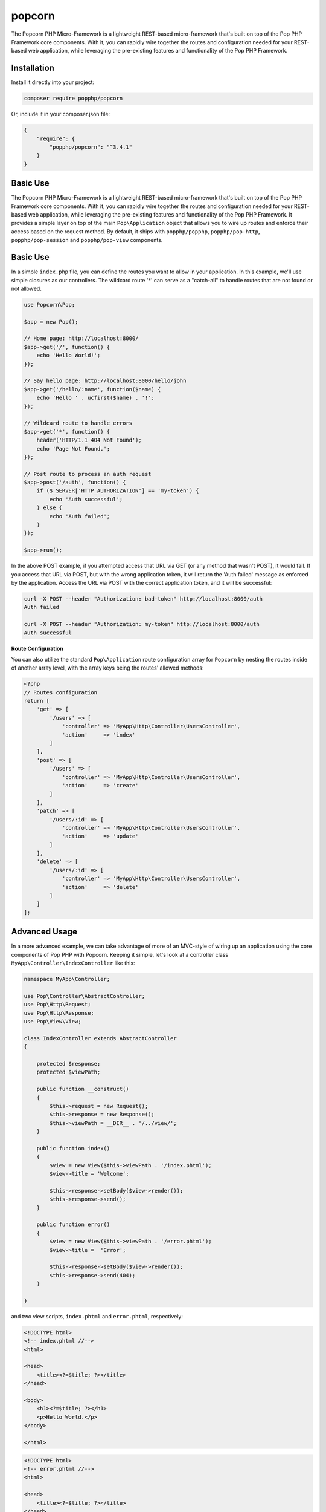 popcorn
=======

The Popcorn PHP Micro-Framework is a lightweight REST-based micro-framework that's built
on top of the Pop PHP Framework core components. With it, you can rapidly wire together
the routes and configuration needed for your REST-based web application, while leveraging
the pre-existing features and functionality of the Pop PHP Framework.

Installation
------------

Install it directly into your project:

.. code-block:: bash

    composer require popphp/popcorn

Or, include it in your composer.json file:

.. code-block:: json

    {
        "require": {
            "popphp/popcorn": "^3.4.1"
        }
    }

Basic Use
---------

The Popcorn PHP Micro-Framework is a lightweight REST-based micro-framework that's built
on top of the Pop PHP Framework core components. With it, you can rapidly wire together
the routes and configuration needed for your REST-based web application, while leveraging
the pre-existing features and functionality of the Pop PHP Framework. It provides a simple
layer on top of the main ``Pop\Application`` object that allows you to wire up routes and
enforce their access based on the request method. By default, it ships with ``popphp/popphp``,
``popphp/pop-http``, ``popphp/pop-session`` and ``popphp/pop-view`` components.

Basic Use
---------

In a simple ``index.php`` file, you can define the routes you want to allow
in your application. In this example, we'll use simple closures as our
controllers. The wildcard route '*' can serve as a "catch-all" to handle
routes that are not found or not allowed.

.. code-block:: php

    use Popcorn\Pop;

    $app = new Pop();

    // Home page: http://localhost:8000/
    $app->get('/', function() {
        echo 'Hello World!';
    });

    // Say hello page: http://localhost:8000/hello/john
    $app->get('/hello/:name', function($name) {
        echo 'Hello ' . ucfirst($name) . '!';
    });

    // Wildcard route to handle errors
    $app->get('*', function() {
        header('HTTP/1.1 404 Not Found');
        echo 'Page Not Found.';
    });

    // Post route to process an auth request
    $app->post('/auth', function() {
        if ($_SERVER['HTTP_AUTHORIZATION'] == 'my-token') {
            echo 'Auth successful';
        } else {
            echo 'Auth failed';
        }
    });

    $app->run();

In the above POST example, if you attempted access that URL via GET
(or any method that wasn't POST), it would fail. If you access that URL
via POST, but with the wrong application token, it will return the
'Auth failed' message as enforced by the application. Access the URL
via POST with the correct application token, and it will be successful:

.. code-block:: bash

    curl -X POST --header "Authorization: bad-token" http://localhost:8000/auth
    Auth failed

    curl -X POST --header "Authorization: my-token" http://localhost:8000/auth
    Auth successful

**Route Configuration**

You can also utilize the standard ``Pop\Application`` route configuration array for ``Popcorn`` by nesting
the routes inside of another array level, with the array keys being the routes' allowed methods:

.. code-block:: php

    <?php
    // Routes configuration
    return [
        'get' => [
            '/users' => [
                'controller' => 'MyApp\Http\Controller\UsersController',
                'action'     => 'index'
            ]
        ],
        'post' => [
            '/users' => [
                'controller' => 'MyApp\Http\Controller\UsersController',
                'action'     => 'create'
            ]
        ],
        'patch' => [
            '/users/:id' => [
                'controller' => 'MyApp\Http\Controller\UsersController',
                'action'     => 'update'
            ]
        ],
        'delete' => [
            '/users/:id' => [
                'controller' => 'MyApp\Http\Controller\UsersController',
                'action'     => 'delete'
            ]
        ]
    ];

Advanced Usage
--------------

In a more advanced example, we can take advantage of more of an MVC-style
of wiring up an application using the core components of Pop PHP with
Popcorn. Keeping it simple, let's look at a controller class
``MyApp\Controller\IndexController`` like this:

.. code-block:: php

    namespace MyApp\Controller;

    use Pop\Controller\AbstractController;
    use Pop\Http\Request;
    use Pop\Http\Response;
    use Pop\View\View;

    class IndexController extends AbstractController
    {

        protected $response;
        protected $viewPath;

        public function __construct()
        {
            $this->request = new Request();
            $this->response = new Response();
            $this->viewPath = __DIR__ . '/../view/';
        }

        public function index()
        {
            $view = new View($this->viewPath . '/index.phtml');
            $view->title = 'Welcome';

            $this->response->setBody($view->render());
            $this->response->send();
        }

        public function error()
        {
            $view = new View($this->viewPath . '/error.phtml');
            $view->title =  'Error';

            $this->response->setBody($view->render());
            $this->response->send(404);
        }

    }

and two view scripts, ``index.phtml`` and ``error.phtml``, respectively:

.. code-block:: php

    <!DOCTYPE html>
    <!-- index.phtml //-->
    <html>

    <head>
        <title><?=$title; ?></title>
    </head>

    <body>
        <h1><?=$title; ?></h1>
        <p>Hello World.</p>
    </body>

    </html>

.. code-block:: php

    <!DOCTYPE html>
    <!-- error.phtml //-->
    <html>

    <head>
        <title><?=$title; ?></title>
    </head>

    <body>
        <h1 style="color: #f00;"><?=$title; ?></h1>
        <p>Sorry, that page was not found.</p>
    </body>

    </html>

Then we can set the app like this:

.. code-block:: php

    use Popcorn\Pop;

    $app = new Pop();

    $app->get('/', [
        'controller' => 'MyApp\Controller\IndexController',
        'action'     => 'index',
        'default'    => true
    ]);

    $app->run();

The 'default' parameter sets the controller as the default controller
to handle routes that aren't found. Typically, there is a default action
such as an 'error' method to handle this.

API Overview
------------

Here is an overview of the available API within the module ``Popcorn\Pop`` class:

* ``get($route, $controller)`` - Set a GET route
* ``head($route, $controller)`` - Set a HEAD route
* ``post($route, $controller)`` - Set a POST route
* ``put($route, $controller)`` - Set a PUT route
* ``delete($route, $controller)`` - Set a DELETE route
* ``trace($route, $controller)`` - Set a TRACE route
* ``options($route, $controller)`` - Set an OPTIONS route
* ``connect($route, $controller)`` - Set a CONNECT route
* ``patch($route, $controller)`` - Set a PATCH route
* ``setRoute($method, $route, $controller)`` - Set a specific route
* ``setRoutes($methods, $route, $controller)`` - Set a specific route and apply to multiple methods at once
* ``addToAll($route, $controller)`` - Set a specific route to all methods at once
* ``any($route, $controller)`` - Set a specific route to all methods at once (alias to 'addToAll')
* ``addCustomMethod($customMethod)`` - Add a custom method
* ``hasCustomMethod($customMethod)`` - Check if the object has a custom method

The ``setRoutes()`` method allows you to set a specific route and apply it to multiple methods all at once,
like this:

.. code-block:: php

    use Popcorn\Pop;

    $app = new Pop();

    $app->setRoutes('get,post', '/login', [
        'controller' => 'MyApp\Controller\IndexController',
        'action'     => 'login'
    ]);

    $app->run();

In the above example, the route ``/login`` would display the login form on GET, and then submit the form
on POST, processing and validating it.

**Custom Methods**

If your web server allows for you to configure custom HTTP methods, you can add custom methods to the main
Popcorn object to register them with the application.

.. code-block:: php

    use Popcorn\Pop;

    $app = new Pop();
    $app->addCustomMethod('PURGE')
        ->addCustomMethod('COPY');

    $app->purge('/image/:id', function(){
        // Do something with the PURGE method on the image URL
    });

    $app->copy('/image/:id', function(){
        // Do something with the COPY method on the image URL
    });

    $app->run();

Then you can submit requests with your custom HTTP methods like this:

.. code-block:: bash

    $ curl -X PURGE http://localhost:8000/image/1

    $ curl -X COPY http://localhost:8000/image/1
